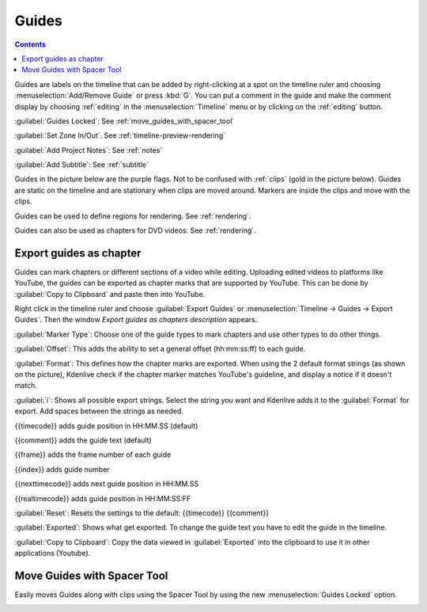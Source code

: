 .. meta::
   :description: Set guides in Kdenlive video editor
   :keywords: KDE, Kdenlive, set guides, DVD, youtube, editing, timeline, documentation, user manual, video editor, open source, free, learn, easy


.. metadata-placeholder

   :authors: - Annew (https://userbase.kde.org/User:Annew)
             - Claus Christensen
             - Yuri Chornoivan
             - Gallaecio (https://userbase.kde.org/User:Gallaecio)
             - Ttguy (https://userbase.kde.org/User:Ttguy)
             - Bushuev (https://userbase.kde.org/User:Bushuev)
             - Dbolton (https://userbase.kde.org/User:Dbolton)
             - Jack (https://userbase.kde.org/User:Jack)
             - Eugen Mohr

   :license: Creative Commons License SA 4.0



.. _guides:

Guides
======

.. contents::




.. image:: /images/Kdenlive_Add_guide.png
   :align: left
   :alt: Kdenlive_Add_guide

Guides are labels on the timeline that can be added by right-clicking at a spot on the timeline ruler and choosing :menuselection:`Add/Remove Guide` or press :kbd:`G`. You can put a comment in the guide and make the comment display by choosing :ref:`editing` in the :menuselection:`Timeline` menu or by clicking on the :ref:`editing` button.

.. rst-class:: clear-both

.. versionadded:: 21.08
   
:guilabel:`Guides Locked`: See :ref:`move_guides_with_spacer_tool`  

.. versionadded:: 22.04

:guilabel:`Set Zone In/Out`. See :ref:`timeline-preview-rendering`

:guilabel:`Add Project Notes`: See :ref:`notes`



.. versionadded:: 20.12

:guilabel:`Add Subtitle`: See :ref:`subtitle`

Guides in the picture below are the purple flags. Not to be confused with :ref:`clips` (gold in the picture below). Guides are static on the timeline and are stationary when clips are moved around. Markers are inside the clips and move with the clips.


.. image:: /images/Kdenlive_Markers_and_guides_crop.png
   :align: left
   :alt: Kdenlive_Markers_and_guides_crop


Guides can be used to define regions for rendering. See :ref:`rendering`.


Guides can also be used as chapters for DVD videos. See :ref:`rendering`.

.. versionadded:: 22.08

Export guides as chapter
------------------------

Guides can mark chapters or different sections of a video while editing. Uploading edited videos to platforms like YouTube, the guides can be exported as chapter marks that are supported by YouTube. This can be done by :guilabel:`Copy to Clipboard` and paste then into YouTube.

Right click in the timeline ruler and choose :guilabel:`Export Guides` or :menuselection:`Timeline -> Guides -> Export Guides`. Then the window `Export guides as chapters description` appears.

.. image:: /images/Kdenlive_export_guides.png
   :alt: Kdenlive_export_guides

:guilabel:`Marker Type`: Choose one of the guide types to mark chapters and use other types to do other things.

:guilabel:`Offset`: This adds the ability to set a general offset (hh:mm:ss:ff) to each guide.

:guilabel:`Format`: This defines how the chapter marks are exported. When using the 2 default format strings (as shown on the picture), Kdenlive check if the chapter marker matches YouTube's guideline, and display a notice if it doesn't match.

:guilabel:`i`: Shows all possible export strings. Select the string you want and Kdenlive adds it to the :guilabel:`Format` for export. Add spaces between the strings as needed. 

{{timecode}} adds guide position in HH:MM.SS (default)

{{comment}} adds the guide text (default)

{{frame}} adds the frame number of each guide

{{index}} adds guide number

{{nexttimecode}} adds next guide position in HH:MM.SS

{{realtimecode}} adds guide position in HH:MM:SS:FF

:guilabel:`Reset`: Resets the settings to the default: {{timecode}} {{comment}}

:guilabel:`Exported`: Shows what get exported. To change the guide text you have to edit the guide in the timeline.

:guilabel:`Copy to Clipboard`: Copy the data viewed in :guilabel:`Exported` into the clipboard to use it in other applications (Youtube).

.. _move_guides_with_spacer_tool:

Move Guides with Spacer Tool
----------------------------

.. versionadded:: 21.08.0

Easily moves Guides along with clips using the Spacer Tool by using the new :menuselection:`Guides Locked` option.


.. image:: /images/guidemove.gif
   :align: left
   :alt: guidemove
  


